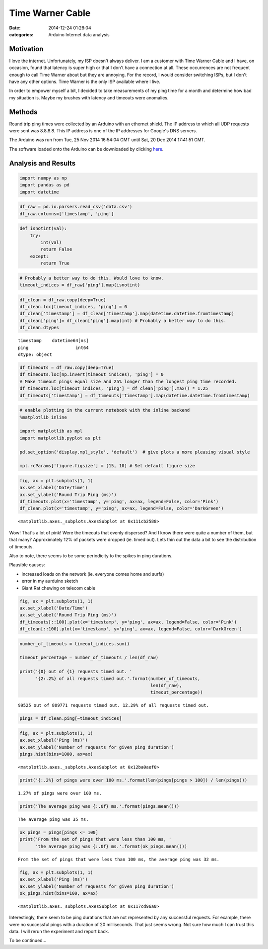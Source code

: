 Time Warner Cable
#################

:date: 2014-12-24 01:28:04
:categories: Arduino Internet data analysis


Motivation
==========

I love the internet. Unfortunately, my ISP doesn't always deliver. I am a 
customer with Time Warner Cable and I have, on occasion, found that latency is
super high or that I don't have a connection at all. These occurrences are not
frequent enough to call Time Warner about but they are annoying. 
For the record, I would consider switching ISPs, but I don't have any other options. 
Time Warner is the only ISP available where I live.

In order to empower myself a bit, I decided to take measurements of my
ping time for a month and determine how bad my situation is. Maybe my 
brushes with latency and timeouts were anomalies.


Methods
=======

Round trip ping times were collected by an Arduino with an ethernet 
shield. The IP address to which all UDP requests were sent was 8.8.8.8. This
IP address is one of the IP addresses for Google's DNS servers.

The Arduino was run from Tue, 25 Nov 2014 16:54:04 GMT until 
Sat, 20 Dec 2014 17:41:51 GMT. 

The software loaded onto the Arduino can be downloaded by clicking
`here <../legacy/2014-12-24-Time-Warner-Cable/PingLogger.ino>`_.


Analysis and Results
====================

 
.. code:: python
    :class: ipynb-cell

    import numpy as np
    import pandas as pd
    import datetime
 
.. code:: python
    :class: ipynb-cell

    df_raw = pd.io.parsers.read_csv('data.csv')
    df_raw.columns=['timestamp', 'ping']
 
.. code:: python
    :class: ipynb-cell

    def isnotint(val):
        try:
            int(val)
            return False
        except:
            return True
 
.. code:: python
    :class: ipynb-cell

    # Probably a better way to do this. Would love to know.
    timeout_indices = df_raw['ping'].map(isnotint)  
 
.. code:: python
    :class: ipynb-cell

    df_clean = df_raw.copy(deep=True)
    df_clean.loc[timeout_indices, 'ping'] = 0
    df_clean['timestamp'] = df_clean['timestamp'].map(datetime.datetime.fromtimestamp)
    df_clean['ping']= df_clean['ping'].map(int) # Probably a better way to do this.
    df_clean.dtypes

 
.. parsed-literal::
    :class: ipynb-literal

    timestamp    datetime64[ns]
    ping                  int64
    dtype: object

 
.. code:: python
    :class: ipynb-cell

    df_timeouts = df_raw.copy(deep=True)
    df_timeouts.loc[np.invert(timeout_indices), 'ping'] = 0
    # Make timeout pings equal size and 25% longer than the longest ping time recorded.
    df_timeouts.loc[timeout_indices, 'ping'] = df_clean['ping'].max() * 1.25
    df_timeouts['timestamp'] = df_timeouts['timestamp'].map(datetime.datetime.fromtimestamp)
 
.. code:: python
    :class: ipynb-cell

    # enable plotting in the current notebook with the inline backend
    %matplotlib inline
    
    import matplotlib as mpl
    import matplotlib.pyplot as plt
    
    pd.set_option('display.mpl_style', 'default')  # give plots a more pleasing visual style
    
    mpl.rcParams['figure.figsize'] = (15, 10) # Set default figure size
 
.. code:: python
    :class: ipynb-cell

    fig, ax = plt.subplots(1, 1)
    ax.set_xlabel('Date/Time')
    ax.set_ylabel('Round Trip Ping (ms)')
    df_timeouts.plot(x='timestamp', y='ping', ax=ax, legend=False, color='Pink')
    df_clean.plot(x='timestamp', y='ping', ax=ax, legend=False, color='DarkGreen')



 
.. parsed-literal::
    :class: ipynb-literal

    <matplotlib.axes._subplots.AxesSubplot at 0x111cb2588>




.. image:: /legacy/2014-12-24-Time-Warner-Cable/ping-test_7_1.png


Wow! That's a lot of pink! Were the timeouts that evenly dispersed? And I
know there were quite a number of them, but that many? Approximately 12% of packets
were dropped (ie. timed out). Lets thin out the data a bit to see the
distribution of timeouts.

Also to note, there seems to be some periodicity to the spikes in
ping durations.

Plausible causes:

-  increased loads on the network (ie. everyone comes home and surfs)
-  error in my aurduino sketch
-  Giant Rat chewing on telecom cable

 
.. code:: python
    :class: ipynb-cell

    fig, ax = plt.subplots(1, 1)
    ax.set_xlabel('Date/Time')
    ax.set_ylabel('Round Trip Ping (ms)')
    df_timeouts[::100].plot(x='timestamp', y='ping', ax=ax, legend=False, color='Pink')
    df_clean[::100].plot(x='timestamp', y='ping', ax=ax, legend=False, color='DarkGreen')

.. image:: /legacy/2014-12-24-Time-Warner-Cable/ping-test_9_1.png


 
.. code:: python
    :class: ipynb-cell

    number_of_timeouts = timeout_indices.sum()
    
    timeout_percentage = number_of_timeouts / len(df_raw)
    
    print('{0} out of {1} requests timed out. '
          '{2:.2%} of all requests timed out.'.format(number_of_timeouts,
                                                      len(df_raw),
                                                      timeout_percentage))

 
.. parsed-literal::
    :class: ipynb-literal

    99525 out of 809771 requests timed out. 12.29% of all requests timed out.


 
.. code:: python
    :class: ipynb-cell

    pings = df_clean.ping[~timeout_indices]

 
.. code:: python
    :class: ipynb-cell

    fig, ax = plt.subplots(1, 1)
    ax.set_xlabel('Ping (ms)')
    ax.set_ylabel('Number of requests for given ping duration')
    pings.hist(bins=1000, ax=ax)



 
.. parsed-literal::
    :class: ipynb-literal

    <matplotlib.axes._subplots.AxesSubplot at 0x12ba0aef0>




.. image:: /legacy/2014-12-24-Time-Warner-Cable/ping-test_12_1.png


 
.. code:: python
    :class: ipynb-cell

    print('{:.2%} of pings were over 100 ms.'.format(len(pings[pings > 100]) / len(pings)))

 
.. parsed-literal::
    :class: ipynb-literal

    1.27% of pings were over 100 ms.


 
.. code:: python
    :class: ipynb-cell

    print('The average ping was {:.0f} ms.'.format(pings.mean()))

 
.. parsed-literal::
    :class: ipynb-literal

    The average ping was 35 ms.


 
.. code:: python
    :class: ipynb-cell

    ok_pings = pings[pings <= 100]
    print('From the set of pings that were less than 100 ms, '
          'the average ping was {:.0f} ms.'.format(ok_pings.mean()))

 
.. parsed-literal::
    :class: ipynb-literal

    From the set of pings that were less than 100 ms, the average ping was 32 ms.


 
.. code:: python
    :class: ipynb-cell

    fig, ax = plt.subplots(1, 1)
    ax.set_xlabel('Ping (ms)')
    ax.set_ylabel('Number of requests for given ping duration')
    ok_pings.hist(bins=100, ax=ax)



 
.. parsed-literal::
    :class: ipynb-literal

    <matplotlib.axes._subplots.AxesSubplot at 0x117cd96a0>




.. image:: /legacy/2014-12-24-Time-Warner-Cable/ping-test_16_1.png


Interestingly, there seem to be ping durations that are not
represented by any successful requests. For example, there were no
successful pings with a duration of 20 milliseconds. That just seems
wrong. Not sure how much I can trust
this data. I will rerun the experiment and report back. 

To be continued...
